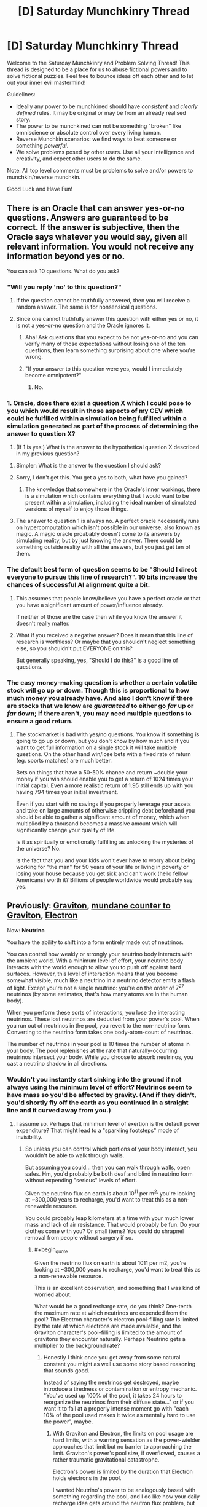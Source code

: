 #+TITLE: [D] Saturday Munchkinry Thread

* [D] Saturday Munchkinry Thread
:PROPERTIES:
:Author: AutoModerator
:Score: 15
:DateUnix: 1590851094.0
:END:
Welcome to the Saturday Munchkinry and Problem Solving Thread! This thread is designed to be a place for us to abuse fictional powers and to solve fictional puzzles. Feel free to bounce ideas off each other and to let out your inner evil mastermind!

Guidelines:

- Ideally any power to be munchkined should have /consistent/ and /clearly defined/ rules. It may be original or may be from an already realised story.
- The power to be munchkined can not be something "broken" like omniscience or absolute control over every living human.
- Reverse Munchkin scenarios: we find ways to beat someone or something /powerful/.
- We solve problems posed by other users. Use all your intelligence and creativity, and expect other users to do the same.

Note: All top level comments must be problems to solve and/or powers to munchkin/reverse munchkin.

Good Luck and Have Fun!


** There is an Oracle that can answer yes-or-no questions. Answers are guaranteed to be correct. If the answer is subjective, then the Oracle says whatever you would say, given all relevant information. You would not receive any information beyond yes or no.

You can ask 10 questions. What do you ask?
:PROPERTIES:
:Author: Trowaway2738
:Score: 6
:DateUnix: 1590861084.0
:END:

*** "Will you reply 'no' to this question?"
:PROPERTIES:
:Author: Dezoufinous
:Score: 6
:DateUnix: 1590878212.0
:END:

**** If the question cannot be truthfully answered, then you will receive a random answer. The same is for nonsensical questions.
:PROPERTIES:
:Author: Trowaway2738
:Score: 4
:DateUnix: 1590909660.0
:END:


**** Since one cannot truthfully answer this question with either yes or no, it is not a yes-or-no question and the Oracle ignores it.
:PROPERTIES:
:Author: Roxolan
:Score: 5
:DateUnix: 1590887517.0
:END:

***** Aha! Ask questions that you expect to be not yes-or-no and you can verify many of those expectations without losing one of the ten questions, then learn something surprising about one where you're wrong.
:PROPERTIES:
:Author: Gurkenglas
:Score: 12
:DateUnix: 1590891153.0
:END:


***** "If your answer to this question were yes, would I immediately become omnipotent?"
:PROPERTIES:
:Author: Gurkenglas
:Score: 2
:DateUnix: 1590891899.0
:END:

****** No.
:PROPERTIES:
:Author: Trowaway2738
:Score: 13
:DateUnix: 1590909686.0
:END:


*** 1. Oracle, does there exist a question X which I could pose to you which would result in those aspects of my CEV which could be fulfilled within a simulation being fulfilled within a simulation generated as part of the process of determining the answer to question X?

2. (If 1 is yes:) What is the answer to the hypothetical question X described in my previous question?
:PROPERTIES:
:Author: grekhaus
:Score: 3
:DateUnix: 1590918146.0
:END:

**** Simpler: What is the answer to the question I should ask?
:PROPERTIES:
:Author: Gurkenglas
:Score: 2
:DateUnix: 1590969299.0
:END:


**** Sorry, I don't get this. You get a yes to both, what have you gained?
:PROPERTIES:
:Score: 2
:DateUnix: 1591003276.0
:END:

***** The knowledge that somewhere in the Oracle's inner workings, there is a simulation which contains everything that I would want to be present within a simulation, including the ideal number of simulated versions of myself to enjoy those things.
:PROPERTIES:
:Author: grekhaus
:Score: 3
:DateUnix: 1591003596.0
:END:


**** The answer to question 1 is always no. A perfect oracle necessarily runs on hypercomputation which isn't possible in our universe, also known as magic. A magic oracle proabably doesn't come to its answers by simulating reality, but by just knowing the answer. There could be something outside reality with all the answers, but you just get ten of them.
:PROPERTIES:
:Author: Frommerman
:Score: 2
:DateUnix: 1590953660.0
:END:


*** The default best form of question seems to be "Should I direct everyone to pursue this line of research?". 10 bits increase the chances of successful AI alignment quite a bit.
:PROPERTIES:
:Author: Gurkenglas
:Score: 2
:DateUnix: 1590891501.0
:END:

**** This assumes that people know/believe you have a perfect oracle or that you have a significant amount of power/influence already.

If neither of those are the case then while you know the answer it doesn't really matter.
:PROPERTIES:
:Author: meangreenking
:Score: 6
:DateUnix: 1590891731.0
:END:


**** What if you received a negative answer? Does it mean that this line of research is worthless? Or maybe that you shouldn't neglect something else, so you shouldn't put EVERYONE on this?

But generally speaking, yes, "Should I do this?" is a good line of questions.
:PROPERTIES:
:Author: Trowaway2738
:Score: 1
:DateUnix: 1590909320.0
:END:


*** The easy money-making question is whether a certain volatile stock will go up or down. Though this is proportional to how much money you already have. And also I don't know if there are stocks that we know are /guaranteed/ to either go /far/ up or /far/ down; if there aren't, you may need multiple questions to ensure a good return.
:PROPERTIES:
:Author: Roxolan
:Score: 1
:DateUnix: 1590888117.0
:END:

**** The stockmarket is bad with yes/no questions. You know if something is going to go up or down, but you don't know by how much and if you want to get full information on a single stock it will take multiple questions. On the other hand win/lose bets with a fixed rate of return (eg. sports matches) are much better.

Bets on things that have a 50-50% chance and return ~double your money if you win should enable you to get a return of 1024 times your initial capital. Even a more realistic return of 1.95 still ends up with you having 794 times your initial investment.

Even if you start with no savings if you properly leverage your assets and take on large amounts of otherwise crippling debt beforehand you should be able to gather a significant amount of money, which when multiplied by a thousand becomes a massive amount which will significantly change your quality of life.

Is it as spiritually or emotionally fulfilling as unlocking the mysteries of the universe? No.

Is the fact that you and your kids won't ever have to worry about being working for "the man" for 50 years of your life or living in poverty or losing your house because you get sick and can't work (hello fellow Americans) worth it? Billions of people worldwide would probably say yes.
:PROPERTIES:
:Author: meangreenking
:Score: 8
:DateUnix: 1590893994.0
:END:


** Previously: [[https://www.reddit.com/r/rational/comments/bq4y0i/d_saturday_munchkinry_thread/eo2v0kq/][Graviton]], [[https://www.reddit.com/r/rational/comments/cfmsc5/d_saturday_munchkinry_thread/eubfia7/][mundane counter to Graviton]], [[https://www.reddit.com/r/rational/comments/gp6f0h/d_saturday_munchkinry_thread/frpr8fk/?context=3][Electron]]

Now: *Neutrino*

You have the ability to shift into a form entirely made out of neutrinos.

You can control how weakly or strongly your neutrino body interacts with the ambient world. With a minimum level of effort, your neutrino body interacts with the world enough to allow you to push off against hard surfaces. However, this level of interaction means that you become somewhat visible, much like a neutrino in a neutrino detector emits a flash of light. Except you're not a single neutrino: you're on the order of 7^{27} neutrinos (by some estimates, that's how many atoms are in the human body).

When you perform these sorts of interactions, you lose the interacting neutrinos. These lost neutrinos are deducted from your power's pool. When you run out of neutrinos in the pool, you revert to the non-neutrino form. Converting to the neutrino form takes one body-atom-count of neutrinos.

The number of neutrinos in your pool is 10 times the number of atoms in your body. The pool replenishes at the rate that naturally-occurring neutrinos intersect your body. While you choose to absorb neutrinos, you cast a neutrino shadow in all directions.
:PROPERTIES:
:Author: red_adair
:Score: 2
:DateUnix: 1590860088.0
:END:

*** Wouldn't you instantly start sinking into the ground if not always using the minimum level of effort? Neutrinos seem to have mass so you'd be affected by gravity. (And if they didn't, you'd shortly fly off the earth as you continued in a straight line and it curved away from you.)
:PROPERTIES:
:Author: kraryal
:Score: 3
:DateUnix: 1590886182.0
:END:

**** I assume so. Perhaps that minimum level of exertion is the default power expenditure? That might lead to a "sparkling footsteps" mode of invisibility.
:PROPERTIES:
:Author: red_adair
:Score: 1
:DateUnix: 1590940913.0
:END:

***** So unless you can control which portions of your body interact, you wouldn't be able to walk through walls.

But assuming you could... then you can walk through walls, open safes. Hm, you'd probably be both deaf and blind in neutrino form without expending "serious" levels of effort.

Given the neutrino flux on earth is about 10^{11} per m^{2,} you're looking at ~300,000 years to recharge, you'd want to treat this as a non-renewable resource.

You could probably leap kilometers at a time with your much lower mass and lack of air resistance. That would probably be fun. Do your clothes come with you? Or small items? You could do shrapnel removal from people without surgery if so.
:PROPERTIES:
:Author: kraryal
:Score: 2
:DateUnix: 1590950399.0
:END:

****** #+begin_quote
  Given the neutrino flux on earth is about 1011 per m2, you're looking at ~300,000 years to recharge, you'd want to treat this as a non-renewable resource.
#+end_quote

This is an excellent observation, and something that I was kind of worried about.

What would be a good recharge rate, do you think? One-tenth the maximum rate at which neutrinos are expended from the pool? The Electron character's electron pool-filling rate is limited by the rate at which electrons are made available, and the Graviton character's pool-filling is limited to the amount of gravitons they encounter naturally. Perhaps Neutrino gets a multiplier to the background rate?
:PROPERTIES:
:Author: red_adair
:Score: 1
:DateUnix: 1591216620.0
:END:

******* Honestly I think once you get away from some natural constant you might as well use some story based reasoning that sounds good.

Instead of saying the neutrinos get destroyed, maybe introduce a tiredness or contamination or entropy mechanic. "You've used up 100% of the pool, it takes 24 hours to reorganize the neutrinos from their diffuse state..." or if you want it to fail at a properly intense moment go with "each 10% of the pool used makes it twice as mentally hard to use the power", maybe.
:PROPERTIES:
:Author: kraryal
:Score: 1
:DateUnix: 1591365477.0
:END:

******** With Graviton and Electron, the limits on pool usage are hard limits, with a warning sensation as the power-wielder approaches that limit but no barrier to approaching the limit. Graviton's power's pool size, if overflowed, causes a rather traumatic gravitational catastrophe.

Electron's power is limited by the duration that Electron holds electrons in the pool.

I wanted Neutrino's power to be analogously based with something regarding the pool, and I do like how your daily recharge idea gets around the neutron flux problem, but that seems kind of limiting. Graviton can dump their pool by touching something. Electron can refill their pool by touching something. Neutrino ... waits 24h? It doesn't fit the pattern.
:PROPERTIES:
:Author: red_adair
:Score: 1
:DateUnix: 1591579352.0
:END:


**** Neutrinos seem to have mass so you'd be affected by gravity. everything is affected by gravity whether massless or massive as the gravity you experience is caused by curved space-time spificly the normal goto words the center of a massive object gravity is caused time being slightly faster near the object then away from it.
:PROPERTIES:
:Author: DanPOP123
:Score: 1
:DateUnix: 1598689623.0
:END:


** Whenever someone says something negative about you, you are able to hear it regardless of distance, volume or language. How would you exploit this?
:PROPERTIES:
:Author: BoxSparrow
:Score: 2
:DateUnix: 1590885233.0
:END:

*** Become an inspector, in a small enough domain that your targets will know you as a person rather than a faceless bureaucracy. Some people will talk negatively about you in the context of trying to hide their illegal activities from you.

(Might also work for a spy as long as their cover job is sufficiently inspector-like. That seems harder to set up and less likely to pay off; but a success could be much more valuable.)

Become the face of an organisation or product. You will have a finger on the pulse of public opinion / customer satisfaction and advance warning of enemies / competitors. Drawback: you will never get a single moment of quiet.

Broadcast your name as a strong radio signal. Find out if there are any alien listeners in our light cone.
:PROPERTIES:
:Author: Roxolan
:Score: 5
:DateUnix: 1590889448.0
:END:


*** Assuming that I'm not promptly deafened by people saying negative things about categories that include me (such as the ever-popular "all other drivers are idiots"), and assuming that I can sleep through it should it happen at night, then there are a number of things I can do.

- I know what are the negative things that are /most often/ said about me; I can try to fix those shortcomings.
- I have a one-way, untraceable means of communication that requires no equipment on the other person's end, merely that the message be phrased in a way derogratory to myself. I can probably exploit this somehow...
:PROPERTIES:
:Author: CCC_037
:Score: 5
:DateUnix: 1590925108.0
:END:

**** If you are a spy, you can use this for communications from Base. Or a better thing to do is to be the Communications guy at Base, and spies can contact you by insulting you. Requires that you have a low profile though, and act nothing like James Bond.
:PROPERTIES:
:Author: ramjet_oddity
:Score: 4
:DateUnix: 1590927867.0
:END:

***** Yes, but also consider; how many people from your profession act anything like a leading film character with your profession?
:PROPERTIES:
:Author: CCC_037
:Score: 1
:DateUnix: 1590931570.0
:END:

****** Well, I'm a student, and yes, leading film characters act as stupid as 18-year-olds. (Yes, I do get your point)
:PROPERTIES:
:Author: ramjet_oddity
:Score: 2
:DateUnix: 1590932005.0
:END:

******* On stupidity I agree there's a strong relation; though fictional students tend to have two or more members of the opposite sex competing for their attention (at least, by the end of the film) and are able to regularly prove that their intuition is more reliable than their professor's.
:PROPERTIES:
:Author: CCC_037
:Score: 1
:DateUnix: 1590935819.0
:END:

******** Something I regret I cannot do.
:PROPERTIES:
:Author: ramjet_oddity
:Score: 1
:DateUnix: 1590996043.0
:END:


***** In this day and age, is one-way untraceable voice communication really that useful to a spy? It's better than not having it but... Technology marched on from literal codebooks and suitcase-size radios.
:PROPERTIES:
:Author: Roxolan
:Score: 1
:DateUnix: 1590933633.0
:END:

****** You are right, but this could be for last resort. Nuclear launch codes, perhaps?
:PROPERTIES:
:Author: ramjet_oddity
:Score: 2
:DateUnix: 1590996028.0
:END:


*** That already exists, it's called 'social media'. It's not great.
:PROPERTIES:
:Author: vokoko
:Score: 3
:DateUnix: 1591313125.0
:END:


*** "Whenever someone says something negative about you, you are able to hear it regardless of distance, volume or language. How would you exploit this?" Do they have to use my name? If so, is it any time someone says something negative about <My Name> whether it's actually about me or not? If so, change my name to different things to learn popular opinions about the thing. Offer services for a hefty price doing this.

If not, and it's just anytime someone says something negative that happens to be about me (no name needed) then probably high-stakes competitive gambling where the outcome is know to an audience but not the players. I should be able to hear things like "his thinks he'll win with 3 aces, but Gamblin' Joe's royal flush is going to give him a nasty surprise".

Also you say I can hear it regardless of language, or do you mean I can understand it regardless of language? Because there's some good exploits right there.
:PROPERTIES:
:Author: RadicalTurnip
:Score: 2
:DateUnix: 1591283012.0
:END:


*** When the first astronauts go to Mars, I would befriend all of them before they go, and then set up a system in which different insults about me code to different information, say:

Freev is a dick - > we have a CO sequestrator failureQ

Freev is a moron -> we found trace of surface water

​

Freev is a motherfucker -. team member injured

Freev is a goddamn motherfucker -> team member decased

​

etc.

Then I would say my "psychic" information to NASA, and also win the Randi Award.
:PROPERTIES:
:Author: Freevoulous
:Score: 1
:DateUnix: 1594895785.0
:END:
